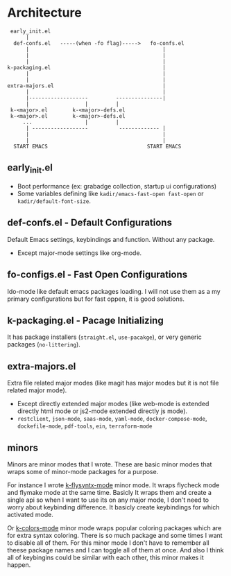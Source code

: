 * Architecture
#+BEGIN_SRC text
  early_init.el
       |
   def-confs.el   -----(when -fo flag)----->   fo-confs.el
       |                                           |
       |                                           |
       |                                           |
 k-packaging.el                                    |
       |                                           |
       |                                           |
 extra-majors.el                                   |
       |                                           |
       |-------------------         ---------------|
       |                  |         |
  k-<major>.el        k-<major>-defs.el
  k-<major>.el        k-<major>-defs.el
      ...                 |         |
       | ------------------          ------------- |
       |                                           |
       |                                           |
   START EMACS                                START EMACS
#+END_SRC

** early_init.el
- Boot performance (ex: grabadge collection, startup ui configurations)
- Some variables defining like =kadir/emacs-fast-open fast-open= or =kadir/default-font-size=.

** def-confs.el - Default Configurations
Default Emacs settings, keybindings and function. Without any package.
- Except major-mode settings like org-mode.

** fo-configs.el - Fast Open Configurations
Ido-mode like default emacs packages loading. I will not use them as a my primary configurations but for fast oppen, it is good solutions.

** k-packaging.el - Pacage Initializing
It has package installers (=straight.el=, =use-pacakge=), or very generic packages (=no-littering=).
** extra-majors.el
Extra file related major modes (like magit has major modes but it is not file related major mode).
- Except directly extended major modes (like web-mode is extended directly html mode or js2-mode extended directly js mode).
- =restclient=, =json-mode=, =saas-mode=, =yaml-mode=, =docker-compose-mode=, =dockefile-mode=, =pdf-tools=, =ein=, =terraform-mode=
** minors
Minors are minor modes that I wrote. These are basic minor modes that wraps some of minor-mode packages for a purpose.

For instance I wrote _k-flysyntx-mode_ minor mode. It wraps flycheck mode and flymake mode at the same time. Basicly It wraps them and create a single api so when I want to use its on any major mode, I don't need to worry about keybinding difference. It basicly create keybindings for which activated mode.

Or _k-colors-mode_ minor mode wraps popular coloring packages which are for extra syntax coloring. There is so much package and some times I want to disable all of them. For this minor mode I don't have to remember all theese package names and I can toggle all of them at once. And also I think all of keybingins could be similar with each other, this minor makes it happen.
